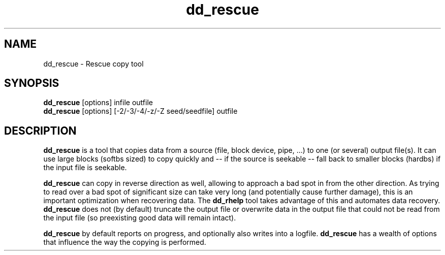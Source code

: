 .\" $Id$
.
.TH dd_rescue 1 "2013-02-24" "Kurt Garloff" "Rescue copy tool"
.
.SH NAME
dd_rescue \- Rescue copy tool
.
.SH SYNOPSIS
.na
.nh
.B dd_rescue
[options] infile outfile
.
.br
.B dd_rescue
[options] [-2/-3/-4/-z/-Z seed/seedfile] outfile
.
.SH DESCRIPTION
.B dd_rescue
is a tool that copies data from a source (file, block device, pipe, ...) 
to one (or several) output file(s). It can use large blocks (softbs sized)
to copy quickly and \-\- if the source is seekable \-\- fall back to smaller
blocks (hardbs) if the input file is seekable.
.PP
.B dd_rescue
can copy in reverse direction as well, allowing to approach a bad spot in 
from the other direction. As trying to read over a bad spot of significant size
can take very long (and potentially cause further damage), this is an important
optimization when recovering data. The
.B dd_rhelp
tool takes advantage of this and automates data recovery.
.
.B dd_rescue
does not (by default) truncate the output file or overwrite data in the output
file that could not be read from the input file (so preexisting good data will
remain intact).
.PP
.B dd_rescue
by default reports on progress, and optionally also writes into a logfile.
.B dd_rescue
has a wealth of options that influence the way the copying is performed.

